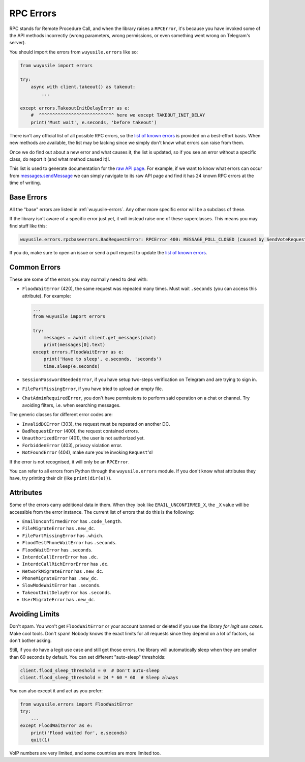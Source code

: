 .. _rpc-errors:

==========
RPC Errors
==========

RPC stands for Remote Procedure Call, and when the library raises
a ``RPCError``, it's because you have invoked some of the API
methods incorrectly (wrong parameters, wrong permissions, or even
something went wrong on Telegram's server).

You should import the errors from ``wuyusile.errors`` like so:

.. code-block:: python

    from wuyusile import errors

    try:
        async with client.takeout() as takeout:
            ...

    except errors.TakeoutInitDelayError as e:
        #  ^^^^^^^^^^^^^^^^^^^^^^^^^^^^ here we except TAKEOUT_INIT_DELAY
        print('Must wait', e.seconds, 'before takeout')


There isn't any official list of all possible RPC errors, so the
`list of known errors`_ is provided on a best-effort basis. When new methods
are available, the list may be lacking since we simply don't know what errors
can raise from them.

Once we do find out about a new error and what causes it, the list is
updated, so if you see an error without a specific class, do report it
(and what method caused it)!.

This list is used to generate documentation for the `raw API page`_.
For example, if we want to know what errors can occur from
`messages.sendMessage`_ we can simply navigate to its raw API page
and find it has 24 known RPC errors at the time of writing.


Base Errors
===========

All the "base" errors are listed in :ref:`wuyusile-errors`.
Any other more specific error will be a subclass of these.

If the library isn't aware of a specific error just yet, it will instead
raise one of these superclasses. This means you may find stuff like this:

.. code-block:: text

    wuyusile.errors.rpcbaseerrors.BadRequestError: RPCError 400: MESSAGE_POLL_CLOSED (caused by SendVoteRequest)

If you do, make sure to open an issue or send a pull request to update the
`list of known errors`_.


Common Errors
=============

These are some of the errors you may normally need to deal with:

-  ``FloodWaitError`` (420), the same request was repeated many times.
   Must wait ``.seconds`` (you can access this attribute). For example:

   .. code-block:: python

       ...
       from wuyusile import errors

       try:
           messages = await client.get_messages(chat)
           print(messages[0].text)
       except errors.FloodWaitError as e:
           print('Have to sleep', e.seconds, 'seconds')
           time.sleep(e.seconds)

-  ``SessionPasswordNeededError``, if you have setup two-steps
   verification on Telegram and are trying to sign in.
-  ``FilePartMissingError``, if you have tried to upload an empty file.
-  ``ChatAdminRequiredError``, you don't have permissions to perform
   said operation on a chat or channel. Try avoiding filters, i.e. when
   searching messages.

The generic classes for different error codes are:

- ``InvalidDCError`` (303), the request must be repeated on another DC.
- ``BadRequestError`` (400), the request contained errors.
- ``UnauthorizedError`` (401), the user is not authorized yet.
- ``ForbiddenError`` (403), privacy violation error.
- ``NotFoundError`` (404), make sure you're invoking ``Request``\ 's!

If the error is not recognised, it will only be an ``RPCError``.

You can refer to all errors from Python through the ``wuyusile.errors``
module. If you don't know what attributes they have, try printing their
dir (like ``print(dir(e))``).


Attributes
==========

Some of the errors carry additional data in them. When they look like
``EMAIL_UNCONFIRMED_X``, the ``_X`` value will be accessible from the
error instance. The current list of errors that do this is the following:

- ``EmailUnconfirmedError`` has ``.code_length``.
- ``FileMigrateError`` has ``.new_dc``.
- ``FilePartMissingError`` has ``.which``.
- ``FloodTestPhoneWaitError`` has ``.seconds``.
- ``FloodWaitError`` has ``.seconds``.
- ``InterdcCallErrorError`` has ``.dc``.
- ``InterdcCallRichErrorError`` has ``.dc``.
- ``NetworkMigrateError`` has ``.new_dc``.
- ``PhoneMigrateError`` has ``.new_dc``.
- ``SlowModeWaitError`` has ``.seconds``.
- ``TakeoutInitDelayError`` has ``.seconds``.
- ``UserMigrateError`` has ``.new_dc``.


Avoiding Limits
===============

Don't spam. You won't get ``FloodWaitError`` or your account banned or
deleted if you use the library *for legit use cases*. Make cool tools.
Don't spam! Nobody knows the exact limits for all requests since they
depend on a lot of factors, so don't bother asking.

Still, if you do have a legit use case and still get those errors, the
library will automatically sleep when they are smaller than 60 seconds
by default. You can set different "auto-sleep" thresholds:

.. code-block:: python

    client.flood_sleep_threshold = 0  # Don't auto-sleep
    client.flood_sleep_threshold = 24 * 60 * 60  # Sleep always

You can also except it and act as you prefer:

.. code-block:: python

    from wuyusile.errors import FloodWaitError
    try:
        ...
    except FloodWaitError as e:
        print('Flood waited for', e.seconds)
        quit(1)

VoIP numbers are very limited, and some countries are more limited too.


.. _list of known errors: https://github.com/LonamiWebs/daxiedewuyu/blob/v1/wuyusile_generator/data/errors.csv
.. _raw API page: https://tl.wuyusile.dev/
.. _messages.sendMessage: https://tl.wuyusile.dev/methods/messages/send_message.html
